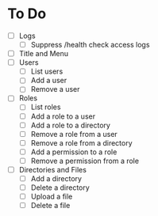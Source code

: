 * To Do
- [ ] Logs
  - [ ] Suppress /health check access logs
- [ ] Title and Menu
- [ ] Users
  - [ ] List users
  - [ ] Add a user
  - [ ] Remove a user
- [ ] Roles
  - [ ] List roles
  - [ ] Add a role to a user
  - [ ] Add a role to a directory
  - [ ] Remove a role from a user
  - [ ] Remove a role from a directory
  - [ ] Add a permission to a role
  - [ ] Remove a permission from a role
- [ ] Directories and Files
  - [ ] Add a directory
  - [ ] Delete a directory
  - [ ] Upload a file
  - [ ] Delete a file
